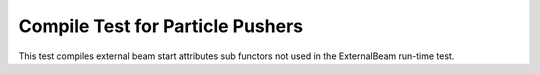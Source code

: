 Compile Test for Particle Pushers
=================================

This test compiles external beam start attributes sub functors not used in the ExternalBeam run-time test.
